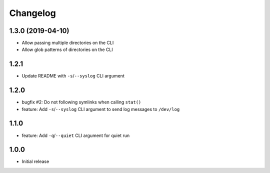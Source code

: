 Changelog
=========


1.3.0 (2019-04-10)
------------------

* Allow passing multiple directories on the CLI
* Allow glob patterns of directories on the CLI


1.2.1
-----

* Update README with ``-s``/``--syslog`` CLI argument


1.2.0
-----

* bugfix #2: Do not following symlinks when calling ``stat()``
* feature: Add ``-s``/``--syslog`` CLI argument to send log messages to
  ``/dev/log``


1.1.0
-----

* feature: Add ``-q``/``--quiet`` CLI argument for quiet run


1.0.0
-----

* Initial release
